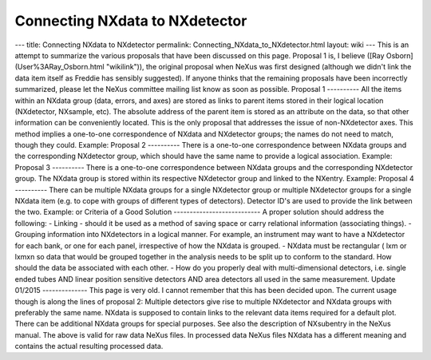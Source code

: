 ===============================
Connecting NXdata to NXdetector
===============================


--- title: Connecting NXdata to NXdetector permalink:
Connecting_NXdata_to_NXdetector.html layout: wiki --- This is an attempt
to summarize the various proposals that have been discussed on this
page. Proposal 1 is, I believe ([Ray Osborn](User%3ARay_Osborn.html
"wikilink")), the original proposal when NeXus was first designed
(although we didn't link the data item itself as Freddie has sensibly
suggested). If anyone thinks that the remaining proposals have been
incorrectly summarized, please let the NeXus committee mailing list know
as soon as possible. Proposal 1 ---------- All the items within an
NXdata group (data, errors, and axes) are stored as links to parent
items stored in their logical location (NXdetector, NXsample, etc). The
absolute address of the parent item is stored as an attribute on the
data, so that other information can be conveniently located. This is the
only proposal that addresses the issue of non-NXdetector axes. This
method implies a one-to-one correspondence of NXdata and NXdetector
groups; the names do not need to match, though they could. Example:
Proposal 2 ---------- There is a one-to-one correspondence between
NXdata groups and the corresponding NXdetector group, which should have
the same name to provide a logical association. Example: Proposal 3
---------- There is a one-to-one correspondence between NXdata groups
and the corresponding NXdetector group. The NXdata group is stored
within its respective NXdetector group and linked to the NXentry.
Example: Proposal 4 ---------- There can be multiple NXdata groups for a
single NXdetector group or multiple NXdetector groups for a single
NXdata item (e.g. to cope with groups of different types of detectors).
Detector ID's are used to provide the link between the two. Example: or
Criteria of a Good Solution --------------------------- A proper
solution should address the following: - Linking - should it be used as
a method of saving space or carry relational information (associating
things). - Grouping information into NXdetectors in a logical manner.
For example, an instrument may want to have a NXdetector for each bank,
or one for each panel, irrespective of how the NXdata is grouped. -
NXdata must be rectangular ( lxm or lxmxn so data that would be grouped
together in the analysis needs to be split up to conform to the
standard. How should the data be associated with each other. - How do
you properly deal with multi-dimensional detectors, i.e. single ended
tubes AND linear position sensitive detectors AND area detectors all
used in the same measurement. Update 01/2015 -------------- This page is
very old. I cannot remember that this has been decided upon. The current
usage though is along the lines of proposal 2: Multiple detectors give
rise to multiple NXdetector and NXdata groups with preferably the same
name. NXdata is supposed to contain links to the relevant data items
required for a default plot. There can be additional NXdata groups for
special purposes. See also the description of NXsubentry in the NeXus
manual. The above is valid for raw data NeXus files. In processed data
NeXus files NXdata has a different meaning and contains the actual
resulting processed data.
